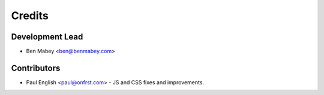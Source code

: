 =======
Credits
=======

Development Lead
----------------

* Ben Mabey <ben@benmabey.com>

Contributors
------------

* Paul English <paul@onfrst.com> - JS and CSS fixes and improvements.
